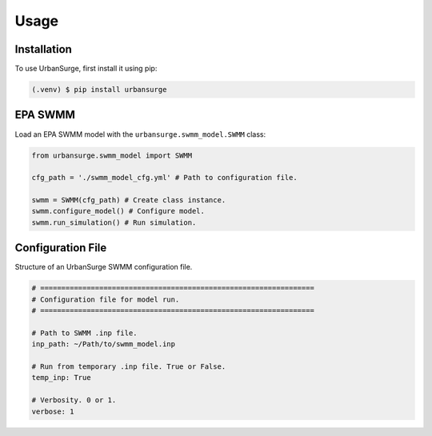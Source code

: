 Usage
=====

.. _installation:

Installation
------------

To use UrbanSurge, first install it using pip:

.. code-block:: console

   (.venv) $ pip install urbansurge

.. _epa_swmm:

EPA SWMM
--------

Load an EPA SWMM model with the ``urbansurge.swmm_model.SWMM`` class:

.. code-block:: python

   from urbansurge.swmm_model import SWMM

   cfg_path = './swmm_model_cfg.yml' # Path to configuration file.

   swmm = SWMM(cfg_path) # Create class instance.
   swmm.configure_model() # Configure model.
   swmm.run_simulation() # Run simulation.


.. _config_file:

Configuration File
--------

Structure of an UrbanSurge SWMM configuration file.

.. code-block:: yaml

   # =================================================================
   # Configuration file for model run.
   # =================================================================

   # Path to SWMM .inp file.
   inp_path: ~/Path/to/swmm_model.inp

   # Run from temporary .inp file. True or False.
   temp_inp: True

   # Verbosity. 0 or 1.
   verbose: 1